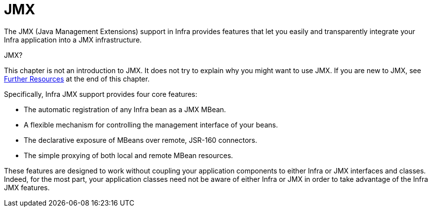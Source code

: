 [[jmx]]
= JMX

The JMX (Java Management Extensions) support in Infra provides features that let you
easily and transparently integrate your Infra application into a JMX infrastructure.

.JMX?
****
This chapter is not an introduction to JMX. It does not try to explain why you might want
to use JMX. If you are new to JMX, see xref:integration/jmx/resources.adoc[Further Resources] at the end of this chapter.
****

Specifically, Infra JMX support provides four core features:

* The automatic registration of any Infra bean as a JMX MBean.
* A flexible mechanism for controlling the management interface of your beans.
* The declarative exposure of MBeans over remote, JSR-160 connectors.
* The simple proxying of both local and remote MBean resources.

These features are designed to work without coupling your application components to
either Infra or JMX interfaces and classes. Indeed, for the most part, your application
classes need not be aware of either Infra or JMX in order to take advantage of the
Infra JMX features.



